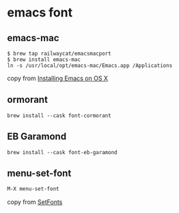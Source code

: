 * emacs font
:PROPERTIES:
:CUSTOM_ID: emacs-font
:END:
** emacs-mac
:PROPERTIES:
:CUSTOM_ID: emacs-mac
:END:
#+begin_src shell
$ brew tap railwaycat/emacsmacport
$ brew install emacs-mac
ln -s /usr/local/opt/emacs-mac/Emacs.app /Applications
#+end_src

copy from
[[https://wikemacs.org/wiki/Installing_Emacs_on_OS_X][Installing Emacs
on OS X]]

** ormorant
:PROPERTIES:
:CUSTOM_ID: ormorant
:END:
#+begin_src shell
brew install --cask font-cormorant
#+end_src

** EB Garamond
:PROPERTIES:
:CUSTOM_ID: eb-garamond
:END:
#+begin_src shell
brew install --cask font-eb-garamond
#+end_src

** menu-set-font
:PROPERTIES:
:CUSTOM_ID: menu-set-font
:END:
#+begin_src emacs-lisp
M-X menu-set-font
#+end_src

copy from [[https://www.emacswiki.org/emacs/SetFonts][SetFonts]]
